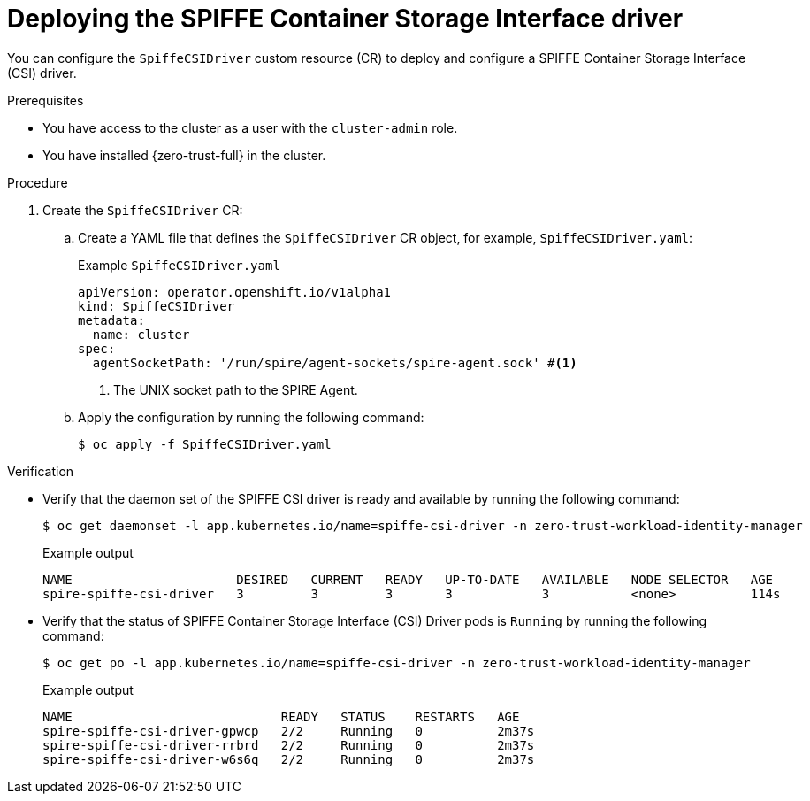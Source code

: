 // Module included in the following assemblies:
//
// * security/zero_trust_workload_identity_manageer/zero-trust-manager-configuration.adoc

:_mod-docs-content-type: PROCEDURE
[id="zero-trust-manager-spire-csidriver-config_{context}"]
= Deploying the SPIFFE Container Storage Interface driver

You can configure the `SpiffeCSIDriver` custom resource (CR) to deploy and configure a SPIFFE Container Storage Interface (CSI) driver.

.Prerequisites

* You have access to the cluster as a user with the `cluster-admin` role.

* You have installed {zero-trust-full} in the cluster.

.Procedure

. Create the `SpiffeCSIDriver` CR:

.. Create a YAML file that defines the `SpiffeCSIDriver` CR object, for example, `SpiffeCSIDriver.yaml`:
+

.Example `SpiffeCSIDriver.yaml`
+
[source,yaml]
----
apiVersion: operator.openshift.io/v1alpha1
kind: SpiffeCSIDriver
metadata:
  name: cluster
spec:
  agentSocketPath: '/run/spire/agent-sockets/spire-agent.sock' #<1>
----
<1> The UNIX socket path to the SPIRE Agent.

.. Apply the configuration by running the following command:
+
[source, terminal]
----
$ oc apply -f SpiffeCSIDriver.yaml
----

.Verification

* Verify that the daemon set of the SPIFFE CSI driver is ready and available by running the following command:
+
[source,terminal]
----
$ oc get daemonset -l app.kubernetes.io/name=spiffe-csi-driver -n zero-trust-workload-identity-manager
----
+

.Example output
[source,terminal]
----
NAME                      DESIRED   CURRENT   READY   UP-TO-DATE   AVAILABLE   NODE SELECTOR   AGE
spire-spiffe-csi-driver   3         3         3       3            3           <none>          114s
----

* Verify that the status of SPIFFE Container Storage Interface (CSI) Driver pods is `Running` by running the following command:
+
[source,terminal]
----
$ oc get po -l app.kubernetes.io/name=spiffe-csi-driver -n zero-trust-workload-identity-manager
----
+

.Example output
[source,terminal]
----
NAME                            READY   STATUS    RESTARTS   AGE
spire-spiffe-csi-driver-gpwcp   2/2     Running   0          2m37s
spire-spiffe-csi-driver-rrbrd   2/2     Running   0          2m37s
spire-spiffe-csi-driver-w6s6q   2/2     Running   0          2m37s
----
